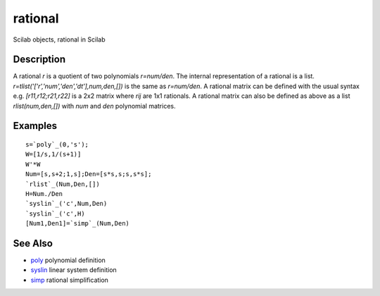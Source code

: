 


rational
========

Scilab objects, rational in Scilab



Description
~~~~~~~~~~~

A rational `r` is a quotient of two polynomials `r=num/den`. The
internal representation of a rational is a list.
`r=tlist('['r','num','den','dt'],num,den,[])` is the same as
`r=num/den`. A rational matrix can be defined with the usual syntax
e.g. `[r11,r12;r21,r22]` is a 2x2 matrix where `rij` are 1x1
rationals. A rational matrix can also be defined as above as a list
`rlist(num,den,[])` with `num` and `den` polynomial matrices.



Examples
~~~~~~~~


::

    s=`poly`_(0,'s');
    W=[1/s,1/(s+1)]
    W'*W
    Num=[s,s+2;1,s];Den=[s*s,s;s,s*s];
    `rlist`_(Num,Den,[])
    H=Num./Den
    `syslin`_('c',Num,Den)
    `syslin`_('c',H)
    [Num1,Den1]=`simp`_(Num,Den)




See Also
~~~~~~~~


+ `poly`_ polynomial definition
+ `syslin`_ linear system definition
+ `simp`_ rational simplification


.. _simp: simp.html
.. _syslin: syslin.html
.. _poly: poly.html


